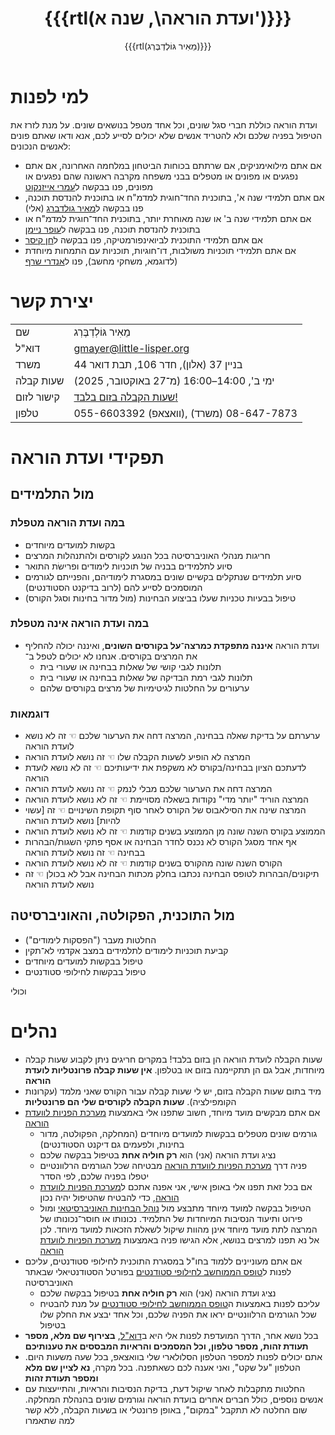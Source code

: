 #+title: {{{rtl(ועדת הוראה\, שנה א')}}}
#+author: ‪{{{rtl(מֵאִיר גּוֹלְדְבֶּרְג)}}}
#+options: creator:nil, toc:1
#+keywords: מאיר גולדברג, ועדת הוראה, שנה א', המחלקה למדעי המחשב, מדמ"ח
#+keywords: התוכנית להנדסת תוכנה, אוניברסיטת בן־גוריון, באר שבע 
#+html_head: <link rel="stylesheet" type="text/css" href="hebrew-support/gmayer-org-mode-web.css" />

#+begin_export html
<script src="hebrew-support/gmayer-org-mode-web.js"></script>
#+end_export

* למי לפנות
ועדת הוראה כוללת חברי סגל שונים, וכל אחד מטפל בנושאים שונים. על מנת לזרז את הטיפול בפניה שלכם ולא להטריד אנשים שלא יכולים לסייע לכם, אנא ודאו שאתם פונים לאנשים הנכונים:
- אם אתם מילואימניקים, אם שרתתם בכוחות הביטחון במלחמה האחרונה, אם אתם נפגעים או מפונים או מטפלים בבני משפחה מקרבה ראשונה שהם נפגעים או מפונים, פנו בבקשה ל[[https://omriazencot.com/][עמרי אייזנקוט]]
- אם אתם תלמידי שנה א', בתוכנית החד־חוגית למדמ"ח או בתוכנית להנדסת תוכנה, פנו בבקשה ל[[mailto:gmayer@little-lisper.org][מאיר גולדברג]] (אלי)
- אם אתם תלמידי שנה ב' או שנה מאוחרת יותר, בתוכנית החד־חוגית למדמ"ח או בתוכנית להנדסת תוכנה, פנו בבקשה ל[[https://www.cs.bgu.ac.il/~neimano/][עופר ניימן]]
- אם אתם תלמידי התוכנית לביואינפורמטיקה, פנו בבקשה ל[[https://www.cs.bgu.ac.il/~keasar/][חן קיסר]]
- אם אתם תלמידי תוכניות משולבות, דו־חוגיות, תוכניות עם התמחות מיוחדת (לדוגמא, משחקי מחשב), פנו ל[[https://www.cs.bgu.ac.il/~asharf/][אנדרי שרף]]

* יצירת קשר

| שם      | מֵאִיר גּוֹלְדְבֶּרְג                              |
| דוא"ל    | [[mailto:gmayer@little-lisper.org][gmayer@little-lisper.org]]               |
| משרד     | בניין 37 (אלון), חדר 106, תבת דואר 44        |
| שעות קבלה | ימי ב', 14:00–16:00 (מ־27 באוקטובר, 2025)  |
| קישור לזום | [[https://us02web.zoom.us/j/86309317409?pwd=jHoMQ3Ec3xE35eLLPF5tuagZl7Swsm.1][שעות הקבלה בזום בלבד!]]                      |
| טלפון     | 055-6603392 (וואצאפ), 08-647-7873 (משרד) |

* תפקידי ועדת הוראה
** מול התלמידים
*** במה ועדת הוראה מטפלת
- בקשות למועדים מיוחדים
- חריגות מנהלי האוניברסיטה בכל הנוגע לקורסים ולהתנהלות המרצים
- סיוע לתלמידים בבניה של תוכניות לימודים ופרישׂת התואר
- סיוע תלמידים שנתקלים בקשיים שונים במסגרת לימודיהם, והפנייתם לגורמים המוסמכים לסייע להם (לרוב בדיקנט הסטודנטים)
- טיפול בבעיות טכניות שעלו בביצוע הבחינות (מול מדור בחינות וסגל הקורס)
*** במה ועדת הוראה אינה מטפלת
- ועדת הוראה *איננה מתפקדת כמרצה־על בקורסים השונים*, ואיננה יכולה להחליף את המרצים בקורסים. אנחנו לא יכולים לטפל ב־
  - תלונות לגבי קושי של שאלות בבחינה או שעורי בית
  - תלונות לגבי רמת הבדיקה של שאלות בבחינה או שעורי בית
  - ערעורים על החלטות לגיטימיות של מרצים בקורסים שלהם
*** דוגמאות
- ערערתם על בדיקת שאלה בבחינה, המרצה דחה את הערעור שלכם ☜ זה לא נושא לועדת הוראה
- המרצה לא הופיע לשעות הקבלה שלו ☜ זה נושא לועדת הוראה
- לדעתכם הציון בבחינה/בקורס לא משקפת את ידיעותיכם ☜ זה לא נושא לועדת הוראה
- המרצה דחה את הערעור שלכם מבלי לנמק ☜ זה נושא לועדת הוראה
- המרצה הוריד "יותר מדי" נקודות בשאלה מסויימת ☜ זה לא נושא לועדת הוראה
- המרצה שינה את הסילאבוס של הקורס לאחר סוף תקופת השינויים ☜ זה [עשוי להיות] נושא לועדת הוראה
- הממוצע בקורס השנה שונה מן הממוצע בשנים קודמות ☜ זה לא נושא לועדת הוראה
- אף אחד מסגל הקורס לא נכנס לחדר הבחינה או אסף פתקי השגות/הבהרות בבחינה ☜ זה נושא לועדת הוראה
- הקורס השנה שונה מהקורס בשנים קודמות ☜ זה לא נושא לועדת הוראה
- תיקונים/הבהרות לטופס הבחינה נכתבו בחלק מכתות הבחינה אבל לא בכולן ☜ זה נושא לועדת הוראה
** מול התוכנית, הפקולטה, והאוניברסיטה
- החלטות מעבר ("הפסקות לימודים")
- קביעת תוכניות לימודים לתלמידים במצב אקדמי לא־תקין
- טיפול בבקשות למועדים מיוחדים
- טיפול בבקשות לחילופי סטודנטים
וכולי

* נהלים
- שעות הקבלה לועדת הוראה הן בזום בלבד! במקרים חריגים ניתן לקבוע שעות קבלה מיוחדות, אבל גם הן תתקיימנה בזום או בטלפון. *אין שעות קבלה פרונטליות לועדת הוראה*
- מיד בתום שעות הקבלה בזום, יש לי שעות קבלה עבור הקורס שאני מלמד (עקרונות הקומפילציה). *שעות הקבלה לקורסים שלי הם פרונטליות*
- אם אתם מבקשים מועד מיוחד, חשוב שתפנו אלי באמצעות [[https://cs-sr.cs.bgu.ac.il/][מערכת הפניות לוועדת הוראה]]
  - גורמים שונים מטפלים בבקשות למועדים מיוחדים (המחלקה, הפקולטה, מדור בחינות, ולפעמים גם דיקנט הסטודנטים)
  - נציג ועדת הוראה (אני) הוא *רק חוליה אחת* בטיפול בבקשה שלכם
  - פניה דרך [[https://cs-sr.cs.bgu.ac.il/][מערכת הפניות לוועדת הוראה]] מבטיחה שכל הגורמים הרלוונטיים יטפלו בפניה שלכם, לפי הסדר
  - אם בכל זאת תפנו אלי באופן אישי, אני אפנה אתכם ל[[https://cs-sr.cs.bgu.ac.il/][מערכת הפניות לוועדת הוראה]], כדי להבטיח שהטיפול יהיה נכון
  - הטיפול בבקשה למועד מיוחד מתבצע מול [[https://in.bgu.ac.il/acadsec/DocLib2/exams.pdf][נוהל הבחינות האוניברסיטאי]] ומול פירוט ותיעוד הנסיבות המיוחדות של התלמיד. נכונותו או חוסר־נכונותו של המרצה לתת מועד מיוחד אינן מהוות שיקול לשאלת הזכאות למועד מיוחד. לכן אל נא תפנו למרצים בנושא, אלא הגישו פניה באמצעות [[https://cs-sr.cs.bgu.ac.il/][מערכת הפניות לוועדת הוראה]]
- אם אתם מעוניינים ללמוד בחו"ל במסגרת התוכנית לחילופי סטודנטים, עליכם לפנות ל[[https://www.bgu.ac.il/general/studies-abroad/][טופס הממוחשב לחילופי סטודנטים]] בפורטל הסטודנטיאלי שבאתר האוניברסיטה
  - נציג ועדת הוראה (אני) הוא *רק חוליה אחת* בטיפול בבקשה שלכם
  - עליכם לפנות באמצעות ה[[https://www.bgu.ac.il/general/studies-abroad/][טופס הממוחשב לחילופי סטודנטים]] על מנת להבטיח שכל הגורמים הרלוונטיים יראו את הפניה שלכם, וכל אחד יבצע את החלק שלו בטיפול
- בכל נושא אחר, הדרך המועדפת לפנות אלי היא ב[[mailto:gmayer@little-lisper.org][דוא"ל]], *בצירוף שם מלא, מספר תעודת זהות, מספר טלפון, וכל המסמכים והראיות המבססים את טענותיכם*
- אתם יכולים לפנות למספר הטלפון הסלולארי שלי בוואצאפ, בכל שעה משעות היום. הטלפון "על שקט", ואני אענה לכם כשאתפנה. בכל מקרה, *נא לציין שם מלא ומספר תעודת זהות*
- החלטות מתקבלות לאחר שיקול דעת, בדיקת הנסיבות והראיות, והתייעצות עם אנשים נוספים, כולל חברים אחרים בועדת הוראה וגורמים שונים בהנהלת המחלקה. שום החלטה לא תתקבל "במקום", באופן פרונטלי או בשעות הקבלה, ללא קשר למה שתאמרו
